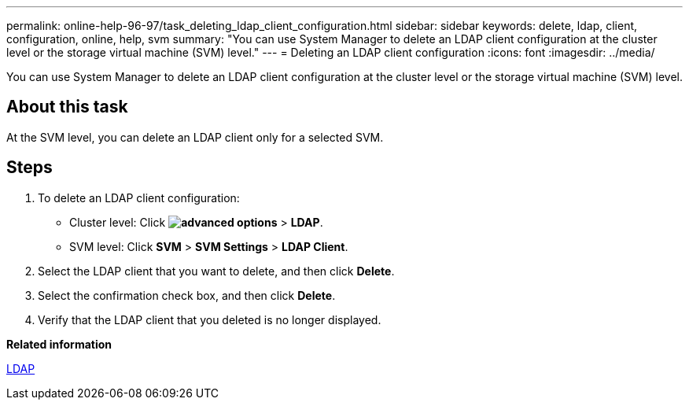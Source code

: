---
permalink: online-help-96-97/task_deleting_ldap_client_configuration.html
sidebar: sidebar
keywords: delete, ldap, client, configuration, online, help, svm
summary: "You can use System Manager to delete an LDAP client configuration at the cluster level or the storage virtual machine (SVM) level."
---
= Deleting an LDAP client configuration
:icons: font
:imagesdir: ../media/

[.lead]
You can use System Manager to delete an LDAP client configuration at the cluster level or the storage virtual machine (SVM) level.

== About this task

At the SVM level, you can delete an LDAP client only for a selected SVM.

== Steps

. To delete an LDAP client configuration:
 ** Cluster level: Click *image:../media/advanced_options.gif[]* > *LDAP*.
 ** SVM level: Click *SVM* > *SVM Settings* > *LDAP Client*.
. Select the LDAP client that you want to delete, and then click *Delete*.
. Select the confirmation check box, and then click *Delete*.
. Verify that the LDAP client that you deleted is no longer displayed.

*Related information*

xref:concept_ldap.adoc[LDAP]
